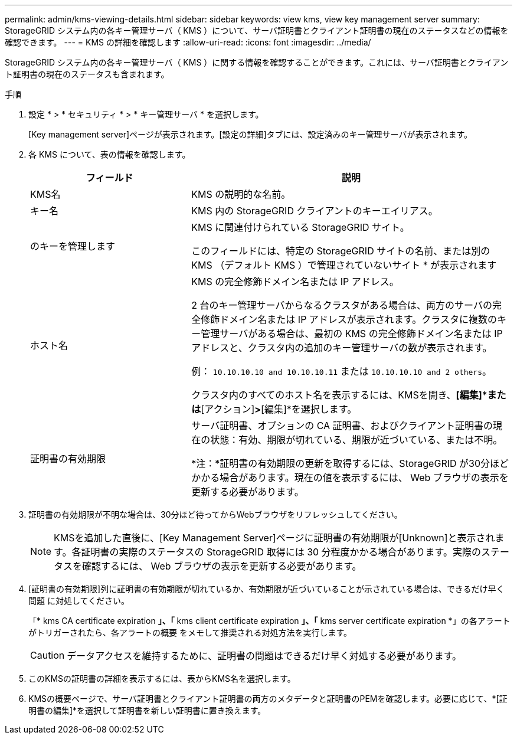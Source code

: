 ---
permalink: admin/kms-viewing-details.html 
sidebar: sidebar 
keywords: view kms, view key management server 
summary: StorageGRID システム内の各キー管理サーバ（ KMS ）について、サーバ証明書とクライアント証明書の現在のステータスなどの情報を確認できます。 
---
= KMS の詳細を確認します
:allow-uri-read: 
:icons: font
:imagesdir: ../media/


[role="lead"]
StorageGRID システム内の各キー管理サーバ（ KMS ）に関する情報を確認することができます。これには、サーバ証明書とクライアント証明書の現在のステータスも含まれます。

.手順
. 設定 * > * セキュリティ * > * キー管理サーバ * を選択します。
+
[Key management server]ページが表示されます。[設定の詳細]タブには、設定済みのキー管理サーバが表示されます。

. 各 KMS について、表の情報を確認します。
+
[cols="1a,2a"]
|===
| フィールド | 説明 


 a| 
KMS名
 a| 
KMS の説明的な名前。



 a| 
キー名
 a| 
KMS 内の StorageGRID クライアントのキーエイリアス。



 a| 
のキーを管理します
 a| 
KMS に関連付けられている StorageGRID サイト。

このフィールドには、特定の StorageGRID サイトの名前、または別の KMS （デフォルト KMS ）で管理されていないサイト * が表示されます



 a| 
ホスト名
 a| 
KMS の完全修飾ドメイン名または IP アドレス。

2 台のキー管理サーバからなるクラスタがある場合は、両方のサーバの完全修飾ドメイン名または IP アドレスが表示されます。クラスタに複数のキー管理サーバがある場合は、最初の KMS の完全修飾ドメイン名または IP アドレスと、クラスタ内の追加のキー管理サーバの数が表示されます。

例： `10.10.10.10 and 10.10.10.11` または `10.10.10.10 and 2 others`。

クラスタ内のすべてのホスト名を表示するには、KMSを開き、*[編集]*または*[アクション]*>*[編集]*を選択します。



 a| 
証明書の有効期限
 a| 
サーバ証明書、オプションの CA 証明書、およびクライアント証明書の現在の状態：有効、期限が切れている、期限が近づいている、または不明。

*注：*証明書の有効期限の更新を取得するには、StorageGRID が30分ほどかかる場合があります。現在の値を表示するには、 Web ブラウザの表示を更新する必要があります。

|===
. 証明書の有効期限が不明な場合は、30分ほど待ってからWebブラウザをリフレッシュしてください。
+

NOTE: KMSを追加した直後に、[Key Management Server]ページに証明書の有効期限が[Unknown]と表示されます。各証明書の実際のステータスの StorageGRID 取得には 30 分程度かかる場合があります。実際のステータスを確認するには、 Web ブラウザの表示を更新する必要があります。

. [証明書の有効期限]列に証明書の有効期限が切れているか、有効期限が近づいていることが示されている場合は、できるだけ早く問題 に対処してください。
+
「* kms CA certificate expiration *」、「* kms client certificate expiration *」、「* kms server certificate expiration *」の各アラートがトリガーされたら、各アラートの概要 をメモして推奨される対処方法を実行します。

+

CAUTION: データアクセスを維持するために、証明書の問題はできるだけ早く対処する必要があります。

. このKMSの証明書の詳細を表示するには、表からKMS名を選択します。
. KMSの概要ページで、サーバ証明書とクライアント証明書の両方のメタデータと証明書のPEMを確認します。必要に応じて、*[証明書の編集]*を選択して証明書を新しい証明書に置き換えます。

